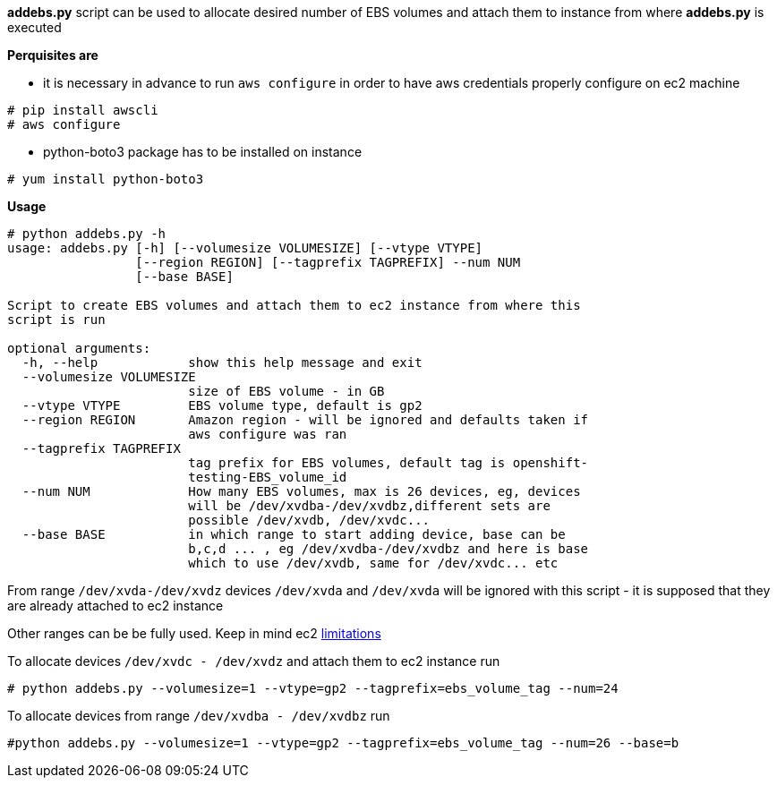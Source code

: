 **addebs.py** script can be used to allocate desired number of EBS volumes and attach them to instance from where
**addebs.py** is executed

**Perquisites are **

- it is necessary in advance to run `aws configure` in order to
have aws credentials properly configure on ec2 machine

```
# pip install awscli
# aws configure
```

- python-boto3 package has to be installed on instance

```
# yum install python-boto3
```


**Usage**

```
# python addebs.py -h
usage: addebs.py [-h] [--volumesize VOLUMESIZE] [--vtype VTYPE]
                 [--region REGION] [--tagprefix TAGPREFIX] --num NUM
                 [--base BASE]

Script to create EBS volumes and attach them to ec2 instance from where this
script is run

optional arguments:
  -h, --help            show this help message and exit
  --volumesize VOLUMESIZE
                        size of EBS volume - in GB
  --vtype VTYPE         EBS volume type, default is gp2
  --region REGION       Amazon region - will be ignored and defaults taken if
                        aws configure was ran
  --tagprefix TAGPREFIX
                        tag prefix for EBS volumes, default tag is openshift-
                        testing-EBS_volume_id
  --num NUM             How many EBS volumes, max is 26 devices, eg, devices
                        will be /dev/xvdba-/dev/xvdbz,different sets are
                        possible /dev/xvdb, /dev/xvdc...
  --base BASE           in which range to start adding device, base can be
                        b,c,d ... , eg /dev/xvdba-/dev/xvdbz and here is base
                        which to use /dev/xvdb, same for /dev/xvdc... etc
```

From range `/dev/xvda-/dev/xvdz` devices `/dev/xvda` and `/dev/xvda` will be ignored with this script - it is supposed that
they are already attached to ec2 instance

Other ranges can be be fully used. Keep in mind ec2 http://docs.aws.amazon.com/AWSEC2/latest/UserGuide/volume_limits.html[limitations]

To allocate devices `/dev/xvdc - /dev/xvdz` and attach them to ec2 instance run

```
# python addebs.py --volumesize=1 --vtype=gp2 --tagprefix=ebs_volume_tag --num=24
```

To allocate devices from range `/dev/xvdba  - /dev/xvdbz` run

```
#python addebs.py --volumesize=1 --vtype=gp2 --tagprefix=ebs_volume_tag --num=26 --base=b
```
